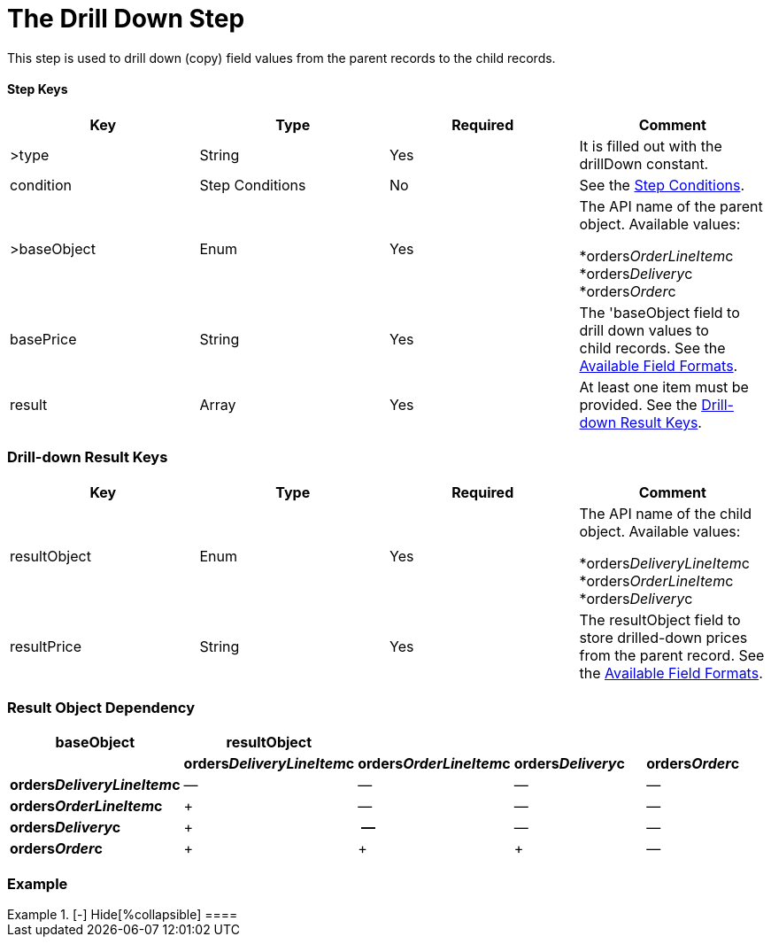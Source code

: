= The Drill Down Step

This step is used to drill down (copy) field values from the parent
records to the child records.

[[h3_109049444]]
==== Step Keys

[width="100%",cols="25%,25%,25%,25%",]
|===
|*Key* |*Type* |*Required* |*Comment*

|[.apiobject]#>type# |String |Yes |It is filled out with the
[.apiobject]#drillDown# constant.

|[.apiobject]#condition# |Step Conditions |No |See
the link:admin-guide/managing-ct-orders/price-management/ref-guide/pricing-procedure-v-2/pricing-procedure-v-2-steps/step-conditions[Step Conditions].

|[.apiobject]#>baseObject# |Enum |Yes a|
The API name of the parent object. Available values:

*[.apiobject]#orders__OrderLineItem__c#
*[.apiobject]#orders__Delivery__c#
*[.apiobject]#orders__Order__c#

|[.apiobject]#basePrice# |String |Yes |The
'[.apiobject]#baseObject# field to drill down values to
child records. See the
link:admin-guide/managing-ct-orders/price-management/ref-guide/pricing-procedure-v-2/pricing-procedure-available-field-formats[Available Field
Formats].

|[.apiobject]#result# |Array |Yes |At least one item must be
provided. See the
link:admin-guide/managing-ct-orders/price-management/ref-guide/pricing-procedure-v-2/pricing-procedure-v-2-steps/the-drill-down-step#h2__1299271578[Drill-down Result Keys].
|===

[[h2__1299271578]]
=== Drill-down Result Keys

[width="100%",cols="25%,25%,25%,25%",]
|===
|*Key* |*Type* |*Required* |*Comment*

|[.apiobject]#resultObject# |Enum |Yes a|
The API name of the child object. Available values:

*[.apiobject]#orders__DeliveryLineItem__c#
*[.apiobject]#orders__OrderLineItem__c#
*[.apiobject]#orders__Delivery__c#

|[.apiobject]#resultPrice# |String |Yes |The
[.apiobject]#resultObject# field to store drilled-down prices
from the parent record. See the
link:admin-guide/managing-ct-orders/price-management/ref-guide/pricing-procedure-v-2/pricing-procedure-available-field-formats[Available Field
Formats].
|===

[[h2__151004117]]
=== Result Object Dependency

[width="100%",cols="^20%,^20%,^20%,^20%,^20%",]
|===
|*baseObject* |*resultObject* | | |

| |*orders__DeliveryLineItem__c*
|*orders__OrderLineItem__c* |*orders__Delivery__c*
|*orders__Order__c*

|*orders__DeliveryLineItem__c* a|
—

a|
—

a|
—

a|
—

|*orders__OrderLineItem__c* a|
{plus}

a|
—

a|
—

a|
—

|*orders__Delivery__c* a|
{plus}

a|
* — *

a|
—

a|
—

|*orders__Order__c* a|
{plus}

a|
{plus}

a|
{plus}

|—
|===

[[h2_1689083776]]
=== Example

[{plus}] link:javascript:void(0)[Standard Drill-down Step:]

.[-] Hide[%collapsible] ====

====
